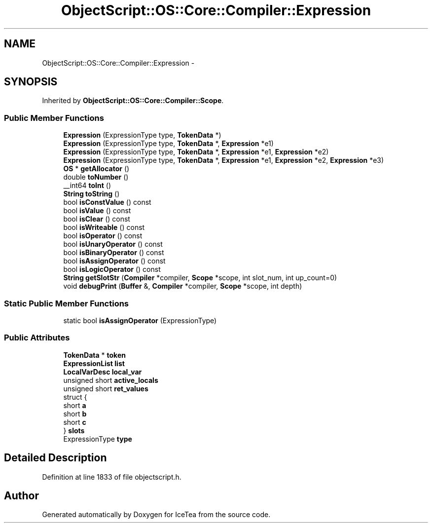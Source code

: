 .TH "ObjectScript::OS::Core::Compiler::Expression" 3 "Sat Mar 26 2016" "IceTea" \" -*- nroff -*-
.ad l
.nh
.SH NAME
ObjectScript::OS::Core::Compiler::Expression \- 
.SH SYNOPSIS
.br
.PP
.PP
Inherited by \fBObjectScript::OS::Core::Compiler::Scope\fP\&.
.SS "Public Member Functions"

.in +1c
.ti -1c
.RI "\fBExpression\fP (ExpressionType type, \fBTokenData\fP *)"
.br
.ti -1c
.RI "\fBExpression\fP (ExpressionType type, \fBTokenData\fP *, \fBExpression\fP *e1)"
.br
.ti -1c
.RI "\fBExpression\fP (ExpressionType type, \fBTokenData\fP *, \fBExpression\fP *e1, \fBExpression\fP *e2)"
.br
.ti -1c
.RI "\fBExpression\fP (ExpressionType type, \fBTokenData\fP *, \fBExpression\fP *e1, \fBExpression\fP *e2, \fBExpression\fP *e3)"
.br
.ti -1c
.RI "\fBOS\fP * \fBgetAllocator\fP ()"
.br
.ti -1c
.RI "double \fBtoNumber\fP ()"
.br
.ti -1c
.RI "__int64 \fBtoInt\fP ()"
.br
.ti -1c
.RI "\fBString\fP \fBtoString\fP ()"
.br
.ti -1c
.RI "bool \fBisConstValue\fP () const "
.br
.ti -1c
.RI "bool \fBisValue\fP () const "
.br
.ti -1c
.RI "bool \fBisClear\fP () const "
.br
.ti -1c
.RI "bool \fBisWriteable\fP () const "
.br
.ti -1c
.RI "bool \fBisOperator\fP () const "
.br
.ti -1c
.RI "bool \fBisUnaryOperator\fP () const "
.br
.ti -1c
.RI "bool \fBisBinaryOperator\fP () const "
.br
.ti -1c
.RI "bool \fBisAssignOperator\fP () const "
.br
.ti -1c
.RI "bool \fBisLogicOperator\fP () const "
.br
.ti -1c
.RI "\fBString\fP \fBgetSlotStr\fP (\fBCompiler\fP *compiler, \fBScope\fP *scope, int slot_num, int up_count=0)"
.br
.ti -1c
.RI "void \fBdebugPrint\fP (\fBBuffer\fP &, \fBCompiler\fP *compiler, \fBScope\fP *scope, int depth)"
.br
.in -1c
.SS "Static Public Member Functions"

.in +1c
.ti -1c
.RI "static bool \fBisAssignOperator\fP (ExpressionType)"
.br
.in -1c
.SS "Public Attributes"

.in +1c
.ti -1c
.RI "\fBTokenData\fP * \fBtoken\fP"
.br
.ti -1c
.RI "\fBExpressionList\fP \fBlist\fP"
.br
.ti -1c
.RI "\fBLocalVarDesc\fP \fBlocal_var\fP"
.br
.ti -1c
.RI "unsigned short \fBactive_locals\fP"
.br
.ti -1c
.RI "unsigned short \fBret_values\fP"
.br
.ti -1c
.RI "struct {"
.br
.ti -1c
.RI "   short \fBa\fP"
.br
.ti -1c
.RI "   short \fBb\fP"
.br
.ti -1c
.RI "   short \fBc\fP"
.br
.ti -1c
.RI "} \fBslots\fP"
.br
.ti -1c
.RI "ExpressionType \fBtype\fP"
.br
.in -1c
.SH "Detailed Description"
.PP 
Definition at line 1833 of file objectscript\&.h\&.

.SH "Author"
.PP 
Generated automatically by Doxygen for IceTea from the source code\&.

